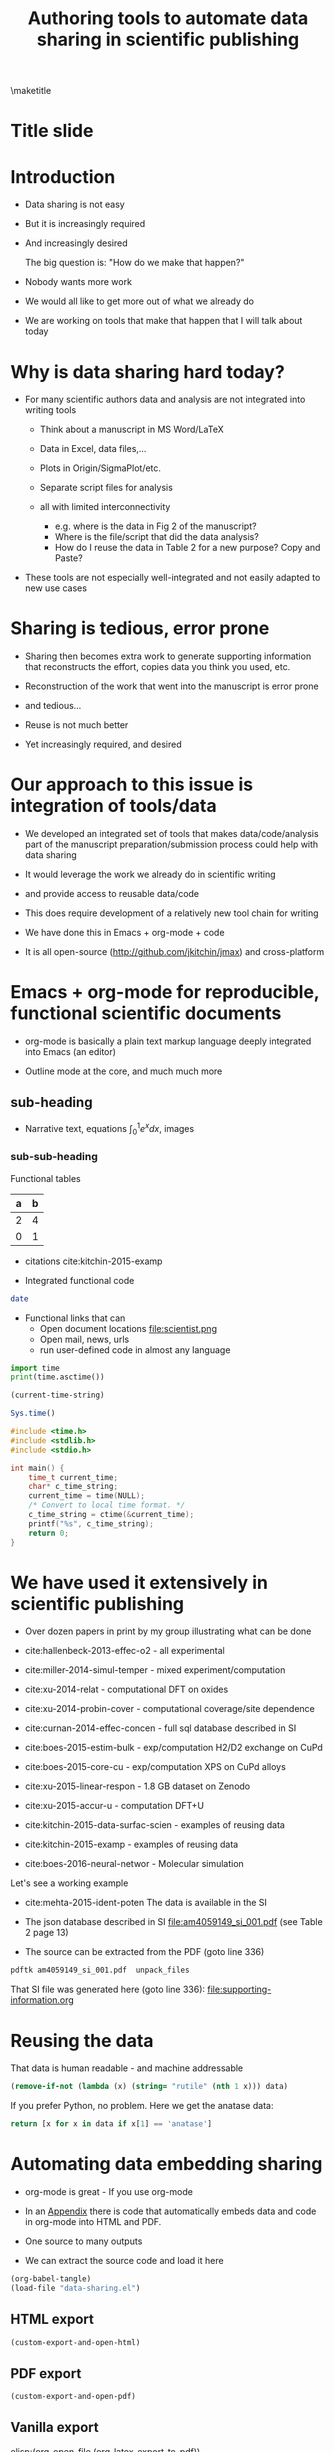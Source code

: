 #+TITLE: Authoring tools to automate data sharing in scientific publishing
#+options: tags:nil toc:nil
#+latex_header: \usepackage{attachfile}
\maketitle
\tableofcontents
# elisp:(org-show-mode)
* Title slide                                                         :slide:
#+BEGIN_SRC emacs-lisp-slide :exports none
(org-show-animate '("Authoring tools to automate data sharing\n in scientific publishing" "March, 14, 2016" "John Kitchin" "Carnegie Mellon University" "Chemical Engineering"))
#+END_SRC

* Introduction                                                        :slide:
- Data sharing is not easy

- But it is increasingly required

- And increasingly desired

            The big question is: "How do we make that happen?"

- Nobody wants more work

- We would all like to get more out of what we already do

- We are working on tools that make that happen that I will talk about today

* Why is data sharing hard today?                                     :slide:
- For many scientific authors data and analysis are not integrated into writing tools

  - Think about a manuscript in MS Word/LaTeX
  - Data in Excel, data files,...
  - Plots in Origin/SigmaPlot/etc.
  - Separate script files for analysis
  - all with limited interconnectivity

     - e.g. where is the data in Fig 2 of the manuscript?
     - Where is the file/script that did the data analysis?
     - How do I reuse the data in Table 2 for a new purpose? Copy and Paste?

- These tools are not especially well-integrated and not easily adapted to new use cases

* Sharing is tedious, error prone                                     :slide:

- Sharing then becomes extra work to generate supporting information that reconstructs the effort, copies data you think you used, etc.

- Reconstruction of the work that went into the manuscript is error prone

- and tedious...

- Reuse is not much better

- Yet increasingly required, and desired

* Our approach to this issue is integration of tools/data             :slide:

- We developed an integrated set of tools that makes data/code/analysis part of the manuscript preparation/submission process could help with data sharing

- It would leverage the work we already do in scientific writing

- and provide access to reusable data/code

- This does require development of a relatively new tool chain for writing

- We have done this in Emacs + org-mode + code

- It is all open-source (http://github.com/jkitchin/jmax) and cross-platform

* Emacs + org-mode for reproducible, functional scientific documents  :slide:
- org-mode is basically a plain text markup language deeply integrated into Emacs (an editor)

- Outline mode at the core, and much much more

** sub-heading
- Narrative text, equations \(\int_0^1 e^x dx\), images  [[./scientist.png]]

*** sub-sub-heading

Functional tables
| a | b |
|---+---|
| 2 | 4 |
| 0 | 1 |

- citations cite:kitchin-2015-examp

- Integrated functional code
#+BEGIN_SRC sh
date
#+END_SRC

- Functional links that can
  - Open document locations  file:scientist.png
  - Open mail, news, urls
  - run user-defined code in almost any language

#+BEGIN_SRC python
import time
print(time.asctime())
#+END_SRC

#+BEGIN_SRC emacs-lisp
(current-time-string)
#+END_SRC

#+BEGIN_SRC R
Sys.time()
#+END_SRC

#+BEGIN_SRC C
#include <time.h>
#include <stdlib.h>
#include <stdio.h>

int main() {
    time_t current_time;
    char* c_time_string;
    current_time = time(NULL);
    /* Convert to local time format. */
    c_time_string = ctime(&current_time);
    printf("%s", c_time_string);
    return 0;
}
#+END_SRC
* We have used it extensively in scientific publishing                :slide:
- Over dozen papers in print by my group illustrating what can be done

- cite:hallenbeck-2013-effec-o2 - all experimental
- cite:miller-2014-simul-temper - mixed experiment/computation
- cite:xu-2014-relat - computational DFT on oxides
- cite:xu-2014-probin-cover - computational coverage/site dependence
- cite:curnan-2014-effec-concen - full sql database described in SI
- cite:boes-2015-estim-bulk - exp/computation H2/D2 exchange on CuPd
- cite:boes-2015-core-cu - exp/computation XPS on CuPd alloys
- cite:xu-2015-linear-respon - 1.8 GB dataset on Zenodo
- cite:xu-2015-accur-u - computation DFT+U
- cite:kitchin-2015-data-surfac-scien - examples of reusing data
- cite:kitchin-2015-examp - examples of reusing data
- cite:boes-2016-neural-networ - Molecular simulation

Let's see a working example
- cite:mehta-2015-ident-poten The data is available in the SI

- The json database described in SI file:am4059149_si_001.pdf (see Table 2 page 13)

- The source can be extracted from the PDF (goto line 336)
#+BEGIN_SRC sh :results silent
pdftk am4059149_si_001.pdf  unpack_files
#+END_SRC

That SI file was generated here (goto line 336):
file:supporting-information.org

* Reusing the data                                                    :slide:
That data is human readable - and machine addressable

#+BEGIN_SRC emacs-lisp :var data=supporting-information.org:TiO2-data
(remove-if-not (lambda (x) (string= "rutile" (nth 1 x))) data)
#+END_SRC

If you prefer Python, no problem. Here we get the anatase data:

#+BEGIN_SRC python :var data=supporting-information.org:TiO2-data :results value
return [x for x in data if x[1] == 'anatase']
#+END_SRC

* Automating data embedding sharing                                   :slide:
- org-mode is great - If you use org-mode
- In an [[id:9EE6959B-D9BA-48FD-A1CD-807FB6FAD50E][Appendix]] there is code that automatically embeds data and code in org-mode into HTML and PDF.
- One source to many outputs

- We can extract the source code and load it here
#+BEGIN_SRC emacs-lisp :results silent
(org-babel-tangle)
(load-file "data-sharing.el")
#+END_SRC

** HTML export
#+BEGIN_SRC emacs-lisp :results silent
(custom-export-and-open-html)
#+END_SRC

** PDF export
#+BEGIN_SRC emacs-lisp
(custom-export-and-open-pdf)
#+END_SRC

#+RESULTS:

** Vanilla export

[[elisp:(org-open-file (org-latex-export-to-pdf))]]

* What makes this integration possible?                               :slide:
- An extensible editor
  - Extensible in a full programming language
  - This allows the tool to become what you want
  - Emacs is ideal for this

- A lightweight markup language
  - to differentiate text, code, data
  - Org-mode is also ideal for this
    - Part structured markup, part api
    - Very good compromise on function and utility with authoring ease

- </code>
  Since we use code to generate and analyse data, this solution works especially well

* Concluding thoughts                                                 :slide:

- Emacs + org-mode + </code> enables a lot of very exciting capabilities in publishing and data sharing

  - Integrated narrative text, data, code

  - Export to a broad range of other formats

  - Interaction with the world (other computers, instruments) via APIs

    - Materials Project, translation, Internet of Things, ...

- The future is very exciting

- We are not waiting for someone to figure out what we want

  - Anyway, by the time they deliver it we will need something else ;)

* Extract the references                                              :slide:
#+BEGIN_SRC emacs-lisp
(save-window-excursion
 (save-restriction
 (widen)
 (org-ref-bibliography)
 (buffer-string)))
#+END_SRC




* Getting started                                                     :slide:
Source code:  http://github.com/jkitchin/jmax

Our starter-kit for Emacs + org-mode configured to do the things I showed you today
Should work out of the box on Windows. Directions for using it on Mac/Linux.

Kitchingroup blog: http://kitchingroup.cheme.cmu.edu

@johnkitchin [[./tweet-org-ref.png]]

Check out our YouTube channel: https://www.youtube.com/user/jrkitchin

[[./org-ref.png]] 1333 views  (1800+ downloads of org-ref on MELPA!)


[[./awesome.png]] 20,984 views

[[./scipy-2013.png]] 23,094 views!

This talk: https://github.com/jkitchin/ACS-2016-data-sharing

* Appendix
  :PROPERTIES:
  :ID:       9EE6959B-D9BA-48FD-A1CD-807FB6FAD50E
  :END:
** The custom export code \label{export-code}
Here we define a custom table exporter. We use the regular table export mechanism, but save the contents of the table as a csv file. We define exports for two backends: LaTeX and HTML. For LaTeX, we use the attachfile cite:pakin-attachfile package to embed the data file in the PDF. For HTML, we insert a link to the data file, and a data uri link to the HTML output. We store the filename of each generated table in a global variable named =*embedded-files*= so we can create a new Info metadata entry in the exported PDF.

#+name: table-format
#+BEGIN_SRC emacs-lisp :results silent :tangle data-sharing.el
(defvar *embedded-files* '()
  "List of files embedded in the output.")

(defun my-table-format (table contents info)
  (let* ((tblstart (org-element-property
		    :contents-begin table))
	 (tbl-data (save-excursion
		     (goto-char tblstart)
		     (org-babel-del-hlines
		      (org-babel-read-table))))
         (tblname (or (org-element-property :name table) (md5 (format "%s" tbl-data))))
	 (format (elt (plist-get info :back-end) 2))
	 (csv-file (concat tblname ".csv"))
	 (data-uri-data))

    ;; Here we convert the table data to a csv file
    (with-temp-file csv-file
      (loop for row in tbl-data
	    do
	    (insert
	     (mapconcat
	      (lambda (x) (format "\"%s\"" x))
	      row
	      ", " ))
	    (insert "\n"))
      (setq data-uri-data
	    (base64-encode-string
	     (buffer-string))))

    (add-to-list '*embedded-files* csv-file)

    (cond
     ;; HTML export
     ((eq format 'html)
      (concat
       (org-html-table table contents info)
       (format "<a href=\"%s\">%s</a>"
	       csv-file csv-file)
       " "
       (format (concat  "<a href=\"data:text/csv;"
                        "charset=US-ASCII;"
                        "base64,%s\">data uri</a>")
	       data-uri-data)))
     ;; LaTeX/PDF export
     ((eq format 'latex)
      (concat
       (org-latex-table table contents info)
       "\n"
       (format "%s: \\attachfile{%s}"
	       csv-file csv-file))))))
#+END_SRC

Next, we define an exporter for source blocks. We will write these to a file too, and put links to them in the exported files. We store the filename of each generated source file in a global variable named =*embedded-files*= so we can create a new Info metadata entry in the exported PDF.

#+name: src-block-format
#+BEGIN_SRC emacs-lisp :results silent :tangle data-sharing.el
(defun my-src-block-format (src-block contents info)
  "Custom export for src-blocks.
Saves code in block for embedding. Provides backend-specific
output."
  (let* ((srcname (org-element-property :name src-block))
	 (lang (org-element-property :language src-block))
	 (value (org-element-property :value src-block))
         (format (elt (plist-get info :back-end) 2))
	 (exts '(("python" . ".py")
		 ("emacs-lisp" . ".elisp")
		 ("C" . ".c")
		 ("R" . ".R")))
	 (fname (concat
		 (or srcname (md5 value))
		 (cdr (assoc lang exts))))
	 (data-uri-data))

    (with-temp-file fname
      (insert value)
      (setq data-uri-data (base64-encode-string
			   (buffer-string))))

    (add-to-list '*embedded-files* fname)

    (cond
     ;; HTML export
     ((eq format 'html)
      (concat
       (org-html-src-block src-block contents info)
       (format "<a href=\"%s\">%s</a>" fname fname)
       " "
       (format (concat "<a href=\"data:text/%s;"
                       "charset=US-ASCII;base64,"
                       "%s\">code uri</a>")
	       lang data-uri-data)))
     ;; LaTeX/PDF export
     ((eq format 'latex)
      (concat
       (org-latex-src-block src-block contents info)
       "\n"
       (format "%s: \\attachfile{%s}" fname fname))))))
#+END_SRC

Finally, we also modify the results of a code block so they will appear in a gray box and stand out from the text more clearly.

#+BEGIN_SRC emacs-lisp :tangle data-sharing.el
(defun my-results (fixed-width contents info)
  "Transform a results block to make it more visible."
  (let ((results (org-element-property :results fixed-width))
	(format (elt (plist-get info :back-end) 2))
	(value (org-element-property :value fixed-width)))
    (cond
     ((eq 'latex format)
      (format "\\begin{tcolorbox}
\\begin{verbatim}
RESULTS: %s
\\end{verbatim}
\\end{tcolorbox}"
	      value))
     (t
      (format "<pre>RESULTS: %s</pre>" value)))))
#+END_SRC

#+RESULTS:
: my-results


An author may also choose to embed a file into their document, using the attachfile package for LaTeX. Here, we leverage the ability of org-mode to create functional links that can be exported differently for LaTeX and HTML. We will create an attachfile link, and set it up to export as a LaTeX command or as a data URI for HTML.

#+name: attachfile-link
#+BEGIN_SRC emacs-lisp :results none :tangle data-sharing.el
(org-add-link-type
 "attachfile"
 (lambda (path) (org-open-file path))
 ;; formatting
 (lambda (path desc format)
   (cond
    ((eq format 'html)
     ;; we want a data URI to the file name
     (let* ((content
	     (with-temp-buffer
	       (insert-file-contents path)
	       (buffer-string)))
	    (data-uri
	     (base64-encode-string
	      (encode-coding-string content 'utf-8))))
       (add-to-list '*embedded-files* path)
       (format (concat "<a href=\"data:;base64,"
                       "%s\">%s</a>")
	       data-uri
	       path)))
    ((eq format 'latex)
     ;; write out the latex command
     (add-to-list '*embedded-files* path)
     (format "\\attachfile{%s}" path)))))
#+END_SRC

Here, we define a derived backend for HTML and LaTeX export. These are identical to the standard export backends, except for the modified behavior of the table and src-block elements.

#+BEGIN_SRC emacs-lisp :results none :tangle data-sharing.el
(org-export-define-derived-backend 'my-html 'html
  :translate-alist '((table . my-table-format)
		     (src-block . my-src-block-format)
		     (fixed-width . my-results)))

(org-export-define-derived-backend 'my-latex 'latex
  :translate-alist '((table . my-table-format)
                     (src-block . my-src-block-format)
		     (fixed-width . my-results)))
#+END_SRC

#+BEGIN_SRC emacs-lisp :tangle data-sharing.el
(defun custom-export-and-open-html ()
  (let* ((base (file-name-nondirectory
		(file-name-sans-extension (buffer-file-name))))
	 (html (concat base ".html")))
    (save-restriction (widen)
		      (browse-url (org-export-to-file 'my-html html)))))

(defun custom-export-and-open-pdf ()
  (save-restriction
    (widen)
    (let* ((org-latex-image-default-width "")
	   (*embedded-files* '())
	   (base (file-name-nondirectory
		  (file-name-sans-extension (buffer-file-name))))
	   (tex (concat base ".tex"))
	   (pdf (concat base ".pdf"))
	   (org-latex-minted-options
	    (append
	     org-latex-minted-options
	     '(("xleftmargin" "\\parindent")))))
      (org-export-to-file 'my-latex tex)
      (ox-manuscript-latex-pdf-process tex)
      (org-open-file pdf))))
#+END_SRC


bibliographystyle:unsrtnat

bibliography:~/Dropbox/bibliography/references.bib



# Local Variables:
# org-image-actual-width: t
# End:
